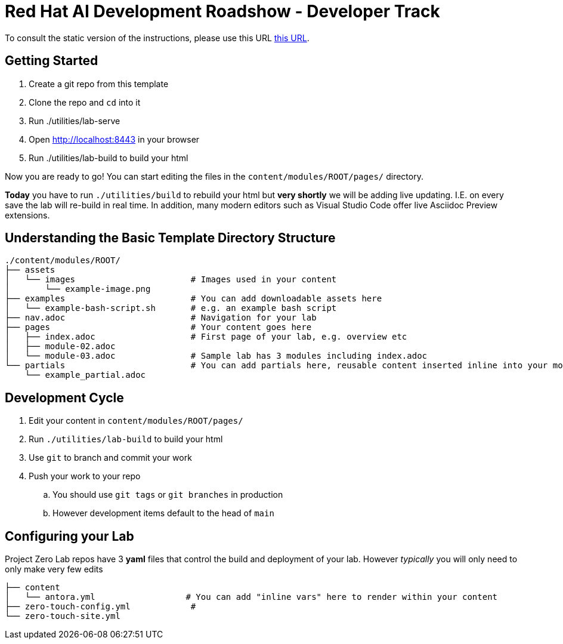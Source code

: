 # Red Hat AI Development Roadshow - Developer Track

To consult the static version of the instructions, please use this URL https://rh-rad-ai-roadshow.github.io/dev-guides/[this URL].

== Getting Started

. Create a git repo from this template
. Clone the repo and `cd` into it
. Run ./utilities/lab-serve
. Open http://localhost:8443 in your browser
. Run ./utilities/lab-build to build your html

Now you are ready to go!  You can start editing the files in the `content/modules/ROOT/pages/` directory.

**Today** you have to run `./utilities/build` to rebuild your html but *very shortly* we will be adding live updating.
I.E. on every save the lab will re-build in real time.
In addition, many modern editors such as Visual Studio Code offer live Asciidoc Preview extensions.

== Understanding the Basic Template Directory Structure

[source,sh]
----
./content/modules/ROOT/
├── assets
│   └── images                       # Images used in your content 
│       └── example-image.png
├── examples                         # You can add downloadable assets here 
│   └── example-bash-script.sh       # e.g. an example bash script
├── nav.adoc                         # Navigation for your lab
├── pages                            # Your content goes here
│   ├── index.adoc                   # First page of your lab, e.g. overview etc 
│   ├── module-02.adoc
│   └── module-03.adoc               # Sample lab has 3 modules including index.adoc
└── partials                         # You can add partials here, reusable content inserted inline into your modules
    └── example_partial.adoc
----

== Development Cycle

. Edit your content in `content/modules/ROOT/pages/`
. Run `./utilities/lab-build` to build your html
. Use `git` to branch and commit your work
. Push your work to your repo
.. You should use `git tags` or `git branches` in production
.. However development items default to the head of `main`

== Configuring your Lab 

Project Zero Lab repos have 3 *yaml* files that control the build and deployment of your lab.
However _typically_ you will only need to only make very few edits 

[source,sh]
----
├── content
│   └── antora.yml                  # You can add "inline vars" here to render within your content
├── zero-touch-config.yml            # 
└── zero-touch-site.yml
----
